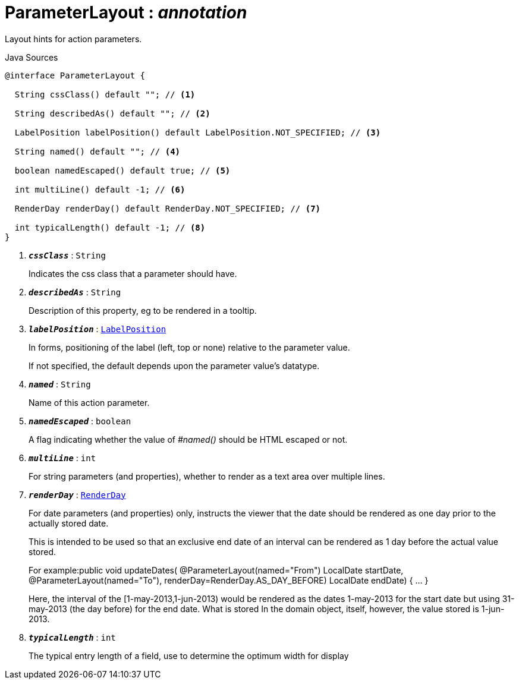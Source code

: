 = ParameterLayout : _annotation_
:Notice: Licensed to the Apache Software Foundation (ASF) under one or more contributor license agreements. See the NOTICE file distributed with this work for additional information regarding copyright ownership. The ASF licenses this file to you under the Apache License, Version 2.0 (the "License"); you may not use this file except in compliance with the License. You may obtain a copy of the License at. http://www.apache.org/licenses/LICENSE-2.0 . Unless required by applicable law or agreed to in writing, software distributed under the License is distributed on an "AS IS" BASIS, WITHOUT WARRANTIES OR  CONDITIONS OF ANY KIND, either express or implied. See the License for the specific language governing permissions and limitations under the License.

Layout hints for action parameters.

.Java Sources
[source,java]
----
@interface ParameterLayout {

  String cssClass() default ""; // <.>

  String describedAs() default ""; // <.>

  LabelPosition labelPosition() default LabelPosition.NOT_SPECIFIED; // <.>

  String named() default ""; // <.>

  boolean namedEscaped() default true; // <.>

  int multiLine() default -1; // <.>

  RenderDay renderDay() default RenderDay.NOT_SPECIFIED; // <.>

  int typicalLength() default -1; // <.>
}
----

<.> `[teal]#*_cssClass_*#` : `String`
+
--
Indicates the css class that a parameter should have.
--
<.> `[teal]#*_describedAs_*#` : `String`
+
--
Description of this property, eg to be rendered in a tooltip.
--
<.> `[teal]#*_labelPosition_*#` : `xref:system:generated:index/LabelPosition.adoc[LabelPosition]`
+
--
In forms, positioning of the label (left, top or none) relative to the parameter value.

If not specified, the default depends upon the parameter value's datatype.
--
<.> `[teal]#*_named_*#` : `String`
+
--
Name of this action parameter.
--
<.> `[teal]#*_namedEscaped_*#` : `boolean`
+
--
A flag indicating whether the value of _#named()_ should be HTML escaped or not.
--
<.> `[teal]#*_multiLine_*#` : `int`
+
--
For string parameters (and properties), whether to render as a text area over multiple lines.
--
<.> `[teal]#*_renderDay_*#` : `xref:system:generated:index/RenderDay.adoc[RenderDay]`
+
--
For date parameters (and properties) only, instructs the viewer that the date should be rendered as one day prior to the actually stored date.

This is intended to be used so that an exclusive end date of an interval can be rendered as 1 day before the actual value stored.

For example:public void updateDates( @ParameterLayout(named="From") LocalDate startDate, @ParameterLayout(named="To"), renderDay=RenderDay.AS_DAY_BEFORE) LocalDate endDate) { ... }

Here, the interval of the [1-may-2013,1-jun-2013) would be rendered as the dates 1-may-2013 for the start date but using 31-may-2013 (the day before) for the end date. What is stored In the domain object, itself, however, the value stored is 1-jun-2013.
--
<.> `[teal]#*_typicalLength_*#` : `int`
+
--
The typical entry length of a field, use to determine the optimum width for display
--


